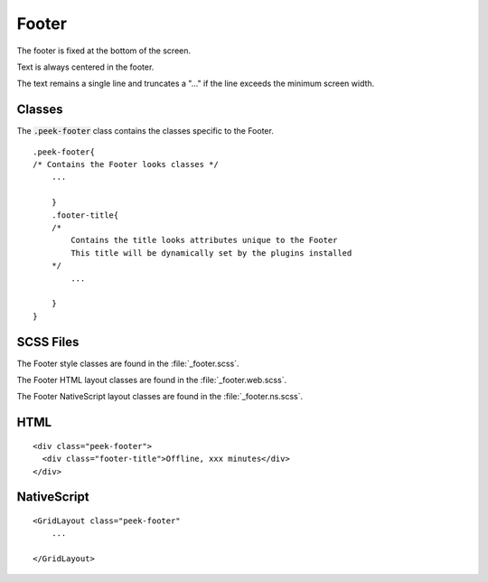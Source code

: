 .. _footer:

======
Footer
======

.. image:: ./footer.web.jpg
  :align: center

The footer is fixed at the bottom of the screen.

Text is always centered in the footer.

The text remains a single line and truncates a "..." if the line exceeds the minimum
screen width.


Classes
-------

The :code:`.peek-footer` class contains the classes specific to the Footer.

::

        .peek-footer{
        /* Contains the Footer looks classes */
            ...

            }
            .footer-title{
            /*
                Contains the title looks attributes unique to the Footer
                This title will be dynamically set by the plugins installed
            */
                ...

            }
        }


SCSS Files
----------

The Footer style classes are found in the
:file:`_footer.scss`.

The Footer HTML layout classes are found in the
:file:`_footer.web.scss`.

The Footer NativeScript layout classes are found in the
:file:`_footer.ns.scss`.


HTML
----

.. image:: ./footer.web.jpg
  :align: center

::

        <div class="peek-footer">
          <div class="footer-title">Offline, xxx minutes</div>
        </div>


NativeScript
------------

::

        <GridLayout class="peek-footer"
            ...

        </GridLayout>
